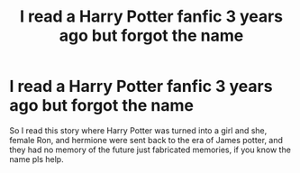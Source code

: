 #+TITLE: I read a Harry Potter fanfic 3 years ago but forgot the name

* I read a Harry Potter fanfic 3 years ago but forgot the name
:PROPERTIES:
:Author: FlakyCorgi4
:Score: 1
:DateUnix: 1590739630.0
:DateShort: 2020-May-29
:FlairText: What's That Fic?
:END:
So I read this story where Harry Potter was turned into a girl and she, female Ron, and hermione were sent back to the era of James potter, and they had no memory of the future just fabricated memories, if you know the name pls help.

